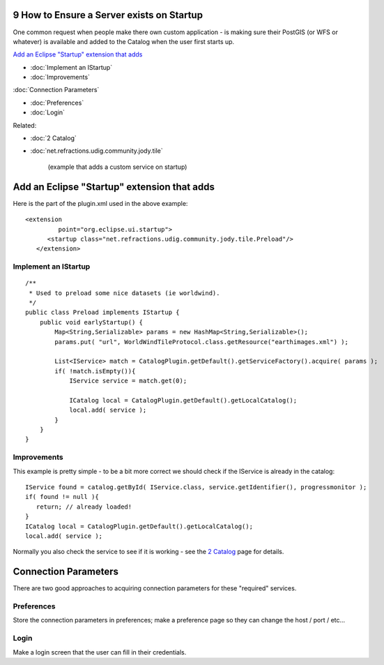 9 How to Ensure a Server exists on Startup
==========================================

One common request when people make there own custom application - is making sure their PostGIS (or
WFS or whatever) is available and added to the Catalog when the user first starts up.

`Add an Eclipse "Startup" extension that
adds <#9HowtoEnsureaServerexistsonStartup-AddanEclipse%22Startup%22extensionthatadds>`_

* :doc:`Implement an IStartup`

* :doc:`Improvements`


:doc:`Connection Parameters`


* :doc:`Preferences`

* :doc:`Login`


Related:

* :doc:`2 Catalog`

* :doc:`net.refractions.udig.community.jody.tile`

   (example that adds a custom service on startup)

Add an Eclipse "Startup" extension that adds
============================================

Here is the part of the plugin.xml used in the above example:

::

    <extension
             point="org.eclipse.ui.startup">
          <startup class="net.refractions.udig.community.jody.tile.Preload"/>
       </extension>

Implement an IStartup
---------------------

::

    /**
     * Used to preload some nice datasets (ie worldwind).
     */
    public class Preload implements IStartup {
        public void earlyStartup() {
            Map<String,Serializable> params = new HashMap<String,Serializable>();
            params.put( "url", WorldWindTileProtocol.class.getResource("earthimages.xml") );
            
            List<IService> match = CatalogPlugin.getDefault().getServiceFactory().acquire( params );
            if( !match.isEmpty()){
                IService service = match.get(0);
                
                ICatalog local = CatalogPlugin.getDefault().getLocalCatalog();
                local.add( service );
            }         
        }
    }

Improvements
------------

This example is pretty simple - to be a bit more correct we should check if the IService is already
in the catalog:

::

    IService found = catalog.getById( IService.class, service.getIdentifier(), progressmonitor );
    if( found != null ){
       return; // already loaded!
    }
    ICatalog local = CatalogPlugin.getDefault().getLocalCatalog();
    local.add( service );

Normally you also check the service to see if it is working - see the `2
Catalog <2%20Catalog.html>`_ page for details.

Connection Parameters
=====================

There are two good approaches to acquiring connection parameters for these "required" services.

Preferences
-----------

Store the connection parameters in preferences; make a preference page so they can change the host /
port / etc...

Login
-----

Make a login screen that the user can fill in their credentials.
